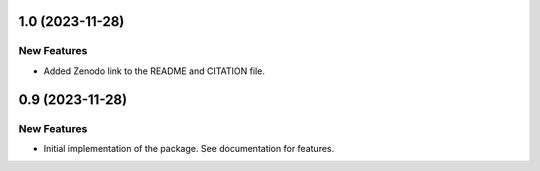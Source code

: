 1.0 (2023-11-28)
================

New Features
------------

- Added Zenodo link to the README and CITATION file.


0.9 (2023-11-28)
================

New Features
------------

- Initial implementation of the package. See documentation for features.
